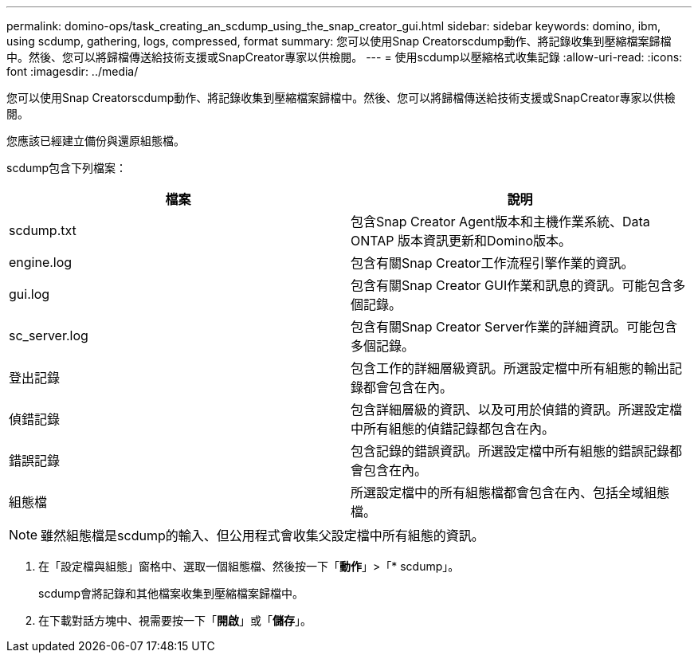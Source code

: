 ---
permalink: domino-ops/task_creating_an_scdump_using_the_snap_creator_gui.html 
sidebar: sidebar 
keywords: domino, ibm, using scdump, gathering, logs, compressed, format 
summary: 您可以使用Snap Creatorscdump動作、將記錄收集到壓縮檔案歸檔中。然後、您可以將歸檔傳送給技術支援或SnapCreator專家以供檢閱。 
---
= 使用scdump以壓縮格式收集記錄
:allow-uri-read: 
:icons: font
:imagesdir: ../media/


[role="lead"]
您可以使用Snap Creatorscdump動作、將記錄收集到壓縮檔案歸檔中。然後、您可以將歸檔傳送給技術支援或SnapCreator專家以供檢閱。

您應該已經建立備份與還原組態檔。

scdump包含下列檔案：

|===
| 檔案 | 說明 


 a| 
scdump.txt
 a| 
包含Snap Creator Agent版本和主機作業系統、Data ONTAP 版本資訊更新和Domino版本。



 a| 
engine.log
 a| 
包含有關Snap Creator工作流程引擎作業的資訊。



 a| 
gui.log
 a| 
包含有關Snap Creator GUI作業和訊息的資訊。可能包含多個記錄。



 a| 
sc_server.log
 a| 
包含有關Snap Creator Server作業的詳細資訊。可能包含多個記錄。



 a| 
登出記錄
 a| 
包含工作的詳細層級資訊。所選設定檔中所有組態的輸出記錄都會包含在內。



 a| 
偵錯記錄
 a| 
包含詳細層級的資訊、以及可用於偵錯的資訊。所選設定檔中所有組態的偵錯記錄都包含在內。



 a| 
錯誤記錄
 a| 
包含記錄的錯誤資訊。所選設定檔中所有組態的錯誤記錄都會包含在內。



 a| 
組態檔
 a| 
所選設定檔中的所有組態檔都會包含在內、包括全域組態檔。

|===

NOTE: 雖然組態檔是scdump的輸入、但公用程式會收集父設定檔中所有組態的資訊。

. 在「設定檔與組態」窗格中、選取一個組態檔、然後按一下「*動作*」>「* scdump」。
+
scdump會將記錄和其他檔案收集到壓縮檔案歸檔中。

. 在下載對話方塊中、視需要按一下「*開啟*」或「*儲存*」。

